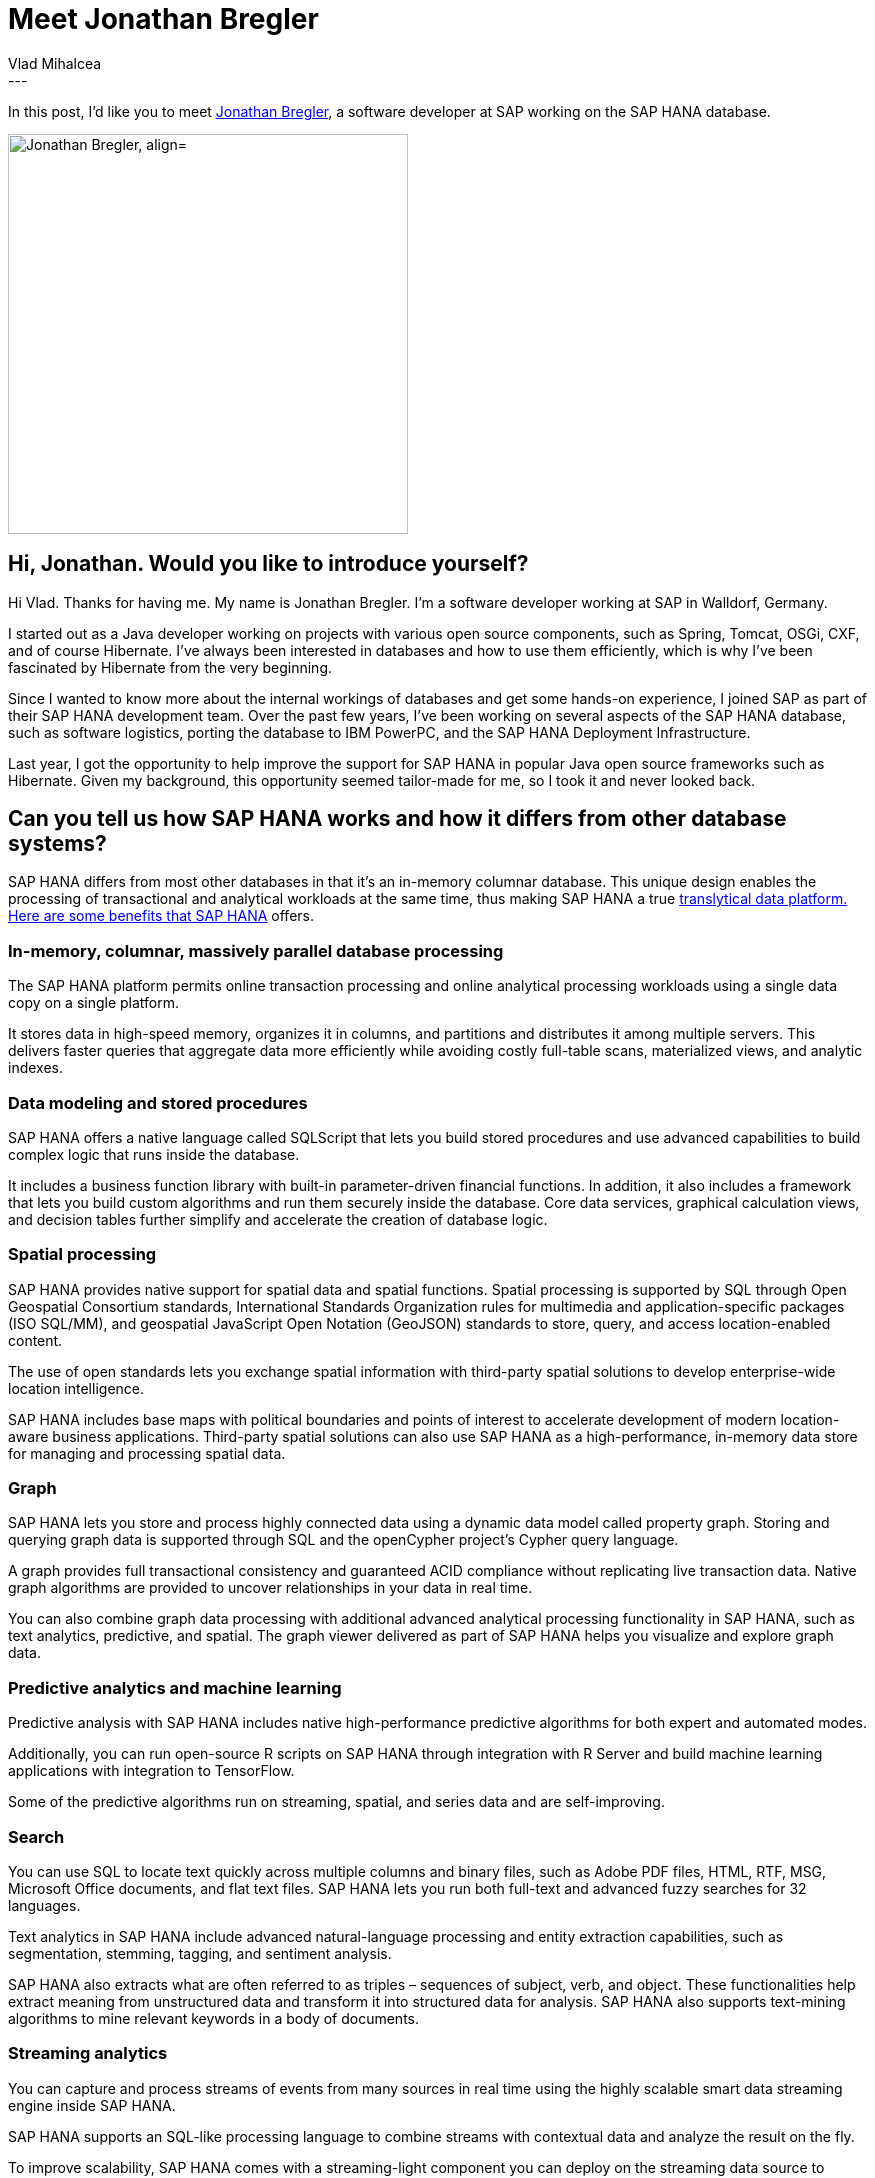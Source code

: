 = Meet Jonathan Bregler
Vlad Mihalcea
:awestruct-tags: [ "Discussions", "Hibernate ORM", "Interview" ]
:awestruct-layout: blog-post
---

In this post, I'd like you to meet https://github.com/breglerj[Jonathan Bregler],
a software developer at SAP working on the SAP HANA database.

image::JonathanBregler.jpg["Jonathan Bregler, align="center", width="400"]

== Hi, Jonathan. Would you like to introduce yourself?

Hi Vlad. Thanks for having me. My name is Jonathan Bregler. I’m a
software developer working at SAP in Walldorf, Germany.

I started out as a Java developer working on projects with various open
source components, such as Spring, Tomcat, OSGi, CXF, and of course
Hibernate. I’ve always been interested in databases and how to use them
efficiently, which is why I’ve been fascinated by Hibernate from the
very beginning.

Since I wanted to know more about the internal workings of databases and
get some hands-on experience, I joined SAP as part of their SAP HANA
development team. Over the past few years, I’ve been working on several
aspects of the SAP HANA database, such as software logistics, porting
the database to IBM PowerPC, and the SAP HANA Deployment Infrastructure.

Last year, I got the opportunity to help improve the support for SAP
HANA in popular Java open source frameworks such as Hibernate. Given my
background, this opportunity seemed tailor-made for me, so I took it and
never looked back.

== Can you tell us how SAP HANA works and how it differs from other database systems?

SAP HANA differs from most other databases in that it’s an in-memory
columnar database. This unique design enables the processing of
transactional and analytical workloads at the same time, thus making SAP
HANA a true
https://blogs.saphana.com/2018/01/03/we-know-data-we-know-platforms-lets-talk-translytics/[translytical
data platform. Here are some benefits that SAP HANA] offers.

=== In-memory, columnar, massively parallel database processing

The SAP HANA platform permits online transaction processing and online
analytical processing workloads using a single data copy on a single
platform.

It stores data in high-speed memory, organizes it in columns,
and partitions and distributes it among multiple servers. This delivers
faster queries that aggregate data more efficiently while avoiding
costly full-table scans, materialized views, and analytic indexes.

=== Data modeling and stored procedures

SAP HANA offers a native language called SQLScript that lets you build
stored procedures and use advanced capabilities to build complex logic
that runs inside the database.

It includes a business function library
with built-in parameter-driven financial functions. In addition, it also
includes a framework that lets you build custom algorithms and run them
securely inside the database. Core data services, graphical calculation
views, and decision tables further simplify and accelerate the creation
of database logic.

=== Spatial processing

SAP HANA provides native support for spatial data and spatial functions.
Spatial processing is supported by SQL through Open Geospatial
Consortium standards, International Standards Organization rules for
multimedia and application-specific packages (ISO SQL/MM), and
geospatial JavaScript Open Notation (GeoJSON) standards to store, query,
and access location-enabled content.

The use of open standards lets you
exchange spatial information with third-party spatial solutions to
develop enterprise-wide location intelligence.

SAP HANA includes base
maps with political boundaries and points of interest to accelerate
development of modern location-aware business applications. Third-party
spatial solutions can also use SAP HANA as a high-performance, in-memory
data store for managing and processing spatial data.

=== Graph

SAP HANA lets you store and process highly connected data using a
dynamic data model called property graph. Storing and querying graph
data is supported through SQL and the openCypher project’s Cypher query
language.

A graph provides full transactional consistency and guaranteed
ACID compliance without replicating live transaction data. Native graph
algorithms are provided to uncover relationships in your data in real
time.

You can also combine graph data processing with additional
advanced analytical processing functionality in SAP HANA, such as text
analytics, predictive, and spatial. The graph viewer delivered as part
of SAP HANA helps you visualize and explore graph data.

=== Predictive analytics and machine learning

Predictive analysis with SAP HANA includes native high-performance
predictive algorithms for both expert and automated modes.

Additionally,
you can run open-source R scripts on SAP HANA through integration with R
Server and build machine learning applications with integration to
TensorFlow.

Some of the predictive algorithms run on streaming, spatial,
and series data and are self-improving.

=== Search

You can use SQL to locate text quickly across multiple columns and
binary files, such as Adobe PDF files, HTML, RTF, MSG, Microsoft Office
documents, and flat text files. SAP HANA lets you run both full-text and
advanced fuzzy searches for 32 languages.

Text analytics in SAP HANA
include advanced natural-language processing and entity extraction
capabilities, such as segmentation, stemming, tagging, and sentiment
analysis.

SAP HANA also extracts what are often referred to as triples –
sequences of subject, verb, and object. These functionalities help
extract meaning from unstructured data and transform it into structured data for analysis.
SAP HANA also
supports text-mining algorithms to mine relevant keywords in a body of
documents.

=== Streaming analytics

You can capture and process streams of events from many sources in real
time using the highly scalable smart data streaming engine inside SAP
HANA.

SAP HANA supports an SQL-like processing language to combine
streams with contextual data and analyze the result on the fly.

To improve scalability, SAP HANA comes with a streaming-light component you
can deploy on the streaming data source to analyze and filter streams
before they reach SAP HANA.

=== Series data

Data from the Internet of Things and data from sensors arrive in a
time-series format.

SAP HANA processes time-series data and other kinds of series data efficiently to
discover trends over a period.

=== Document store

SAP HANA lets you build enterprise-class non-SQL (NoSQL) applications
with the support to store schema-flexible data in JSON format. You can
combine JSON data with structured data and query or analyze it using
SQL.

=== Data integration, replication, and quality

SAP HANA supports comprehensive features to handle all data integration
scenarios. These include real-time data replication as well as bulk-load
processing, data transformation, cleansing services, and data enrichment
services.

Adapters are available for loading data from several
databases, cloud sources, and Apache Hadoop, along with a custom
software development kit for building your own adapters.

=== Apache Hadoop and Apache Spark integration

SAP HANA provides multiple options to analyze Apache Hadoop data,
including the SAP Vora engine, SAP Cloud Platform Big Data Services, an
Apache Spark adapter, and Apache Hive.

You can access data in the Hadoop
distributed file system and access MapReduce functions as data sources
in SQL using user-defined virtual functions.

=== Free developer version

SAP HANA, express edition, a free developer version of SAP HANA, is
http://sap.com/sap-hana-express[available to get started with]
developing applications on SAP HANA.

The express edition is limited to
32GB of memory, but apart from that and a few enterprise features, it
offers the full range of functions available in SAP HANA. SAP HANA,
express edition can be run on-premise by installing the binaries
directly, by running a virtual machine containing the binaries, or by
running a Docker image.

SAP HANA, express edition is also available in the cloud via the
https://cal.sap.com/[SAP Cloud Appliance Library (AWS r Microsoft Azure)], the
https://console.cloud.google.com/launcher/details/sap-public/sap-hana-express[Google]
https://console.cloud.google.com/launcher/details/sap-public/sap-hana-express[Cloud Platform], or the
https://azuremarketplace.microsoft.com/en-us/marketplace/apps/sap.hanaexpress[Microsoft Azure Marketplace].

== You've been providing many improvements to the SAP HANA Hibernate Dialect. Is Hibernate a good fit when working with SAP HANA?

Yes, Hibernate works really well with SAP HANA. Over the course of my
research, I haven’t found a project that’s as popular as Hibernate and
provides the same range of features. Furthermore, these features each
complement specific SAP HANA capabilities.

First of all, the core dialect provides the necessary flexibility to
deal with the unavoidable differences between databases regarding the
SQL syntax.

On top of that, Hibernate offers interesting extensions that
work really well with SAP HANA. One such example is the Hibernate
Spatial dialect that can be used to process geospatial data leveraging
SAP HANA’s advanced geospatial engine. SAP HANA’s text search and
analysis features can be consumed via the Hibernate Search project.

And when working with SAP HANA’s NoSQL capabilities, there is the Hibernate
OGM project that can be extended to work with the SAP HANA graph engine
and the SAP HANA document store.

In my opinion, Hibernate is a perfect fit for building advanced
transactional and analytical applications on SAP HANA because it
provides interfaces for the most important SAP HANA capabilities thereby
allowing the developers to consume these capabilities from within their
familiar domain without having to care too much about the database
specifics.

== Since you've been fixing various issues in Hibernate ORM, what was your experience of contributing to the Hibernate ORM project? Is it easy for other developers to start contributing?

My experience contributing to the ORM project has been very positive.
The contribution process is simple and clearly described on the
Hibernate website and in the GitHub repository.

I especially like the fact that there is only a minimum amount of
licensing overhead to consider, so you can get started without
consulting a lawyer.

The contribution guidelines are clear, and there are resources available
that describe how to get started with popular IDEs complete with code
templates and formatters, thus making it easy to stick to the coding
conventions.

The Hibernate team regularly checks for new GitHub pull requests,
reviews them, and provides helpful feedback if necessary.

== We always value feedback from our community,  so can you tell us what features you'd like us to add to make easier for other data access frameworks to integrate with JPA or Hibernate?

Overall, I’m very happy with the features provided by Hibernate.
I’ve been able to implement all the features I needed one way or another.
So really, I can’t complain, but since you asked...

One thing that I’ve come across while implementing the Hibernate dialect
for SAP HANA is that sometimes it would be helpful to have a way of
adapting the SQL query generation that’s being done by Hibernate to add
database-specific syntax. As far as I’ve understood, reworking the SQL
query generation is a major topic for Hibernate 6, so I’m looking
forward to that.

Another interesting feature would be the ability to easily influence not
only the SQL query generation but also the schema generation. That way,
even the database schema could be tailored to the specific database,
possibly leveraging database-specific features not included in standard
SQL.

*Thank you, Jonathan, for taking your time. It is a great honor to have you here. To reach Jonathan, you can follow him on https://github.com/breglerj[GitHub].*
